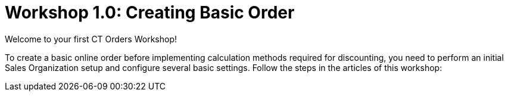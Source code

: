 = Workshop 1.0: Creating Basic Order

Welcome to your first CT Orders Workshop!



To create a basic online order before implementing calculation methods
required for discounting, you need to perform an initial Sales
Organization setup and configure several basic settings. Follow the
steps in the articles of this workshop:
